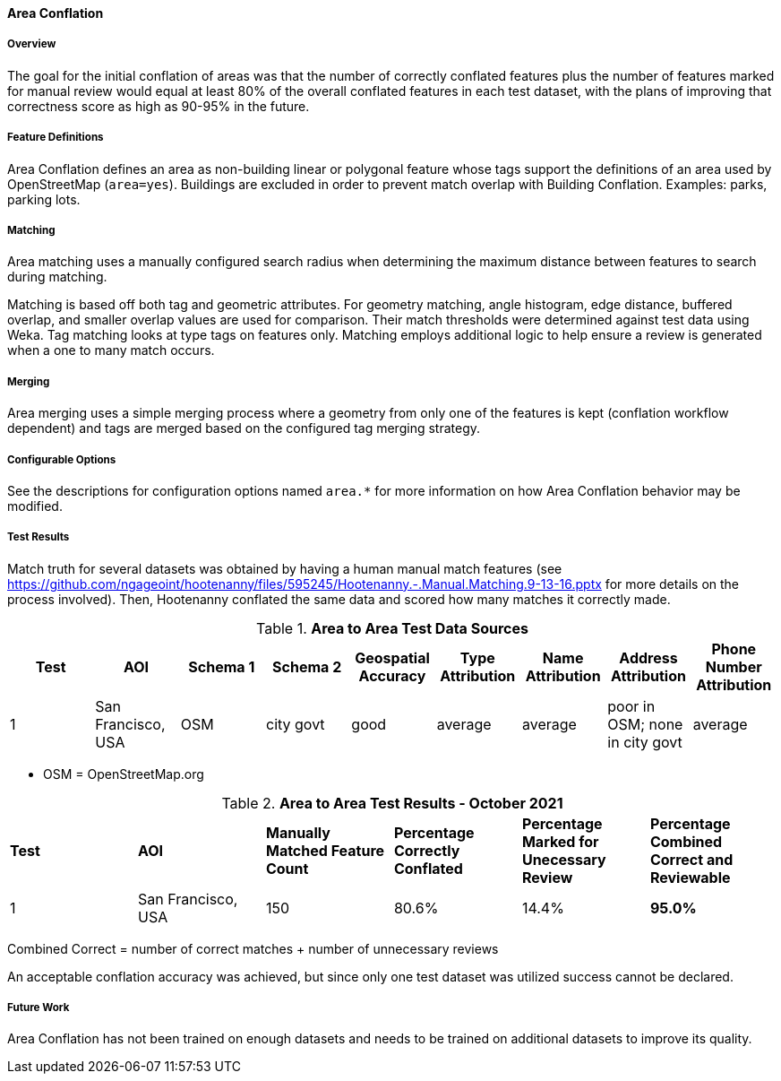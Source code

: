 
[[AreaToAreaConflationAlgs]]
==== Area Conflation

===== Overview

The goal for the initial conflation of areas was that the number of correctly conflated features 
plus the number of features marked for manual review would equal at least 80% of the overall 
conflated features in each test dataset, with the plans of improving that correctness score as high 
as 90-95% in the future.

===== Feature Definitions

Area Conflation defines an area as non-building linear or polygonal feature whose tags support the 
definitions of an area used by OpenStreetMap (`area=yes`). Buildings are excluded in order to 
prevent match overlap with Building Conflation. Examples: parks, parking lots.

===== Matching

Area matching uses a manually configured search radius when determining the maximum distance between 
features to search during matching.

Matching is based off both tag and geometric attributes. For geometry matching, angle histogram, 
edge distance, buffered overlap, and smaller overlap values are used for comparison. Their match 
thresholds were determined against test data using Weka. Tag matching looks at type tags on features 
only. Matching employs additional logic to help ensure a review is generated when a one to many 
match occurs.

===== Merging

Area merging uses a simple merging process where a geometry from only one of the features is kept 
(conflation workflow dependent) and tags are merged based on the configured tag merging strategy.

===== Configurable Options

See the descriptions for configuration options named `area.*` for more information on how Area 
Conflation behavior may be modified.

===== Test Results

Match truth for several datasets was obtained by having a human manual match features
(see https://github.com/ngageoint/hootenanny/files/595245/Hootenanny.-.Manual.Matching.9-13-16.pptx 
for more details on the process involved). Then, Hootenanny conflated the same data and scored how 
many matches it correctly made.

.*Area to Area Test Data Sources*
[options="header"]
|======
| *Test* | *AOI* | *Schema 1* | *Schema 2* | *Geospatial Accuracy* | *Type Attribution* | *Name Attribution* | *Address Attribution* | *Phone Number Attribution*
| 1 | San Francisco, USA | OSM | city govt | good | average | average | poor in OSM; none in city govt | average
|======

* OSM = OpenStreetMap.org

.*Area to Area Test Results - October 2021*
[width="100%"]
|======
| *Test* | *AOI* | *Manually Matched Feature Count* | *Percentage Correctly Conflated* | *Percentage Marked for Unecessary Review* | *Percentage Combined Correct and Reviewable*
| 1 | San Francisco, USA | 150 | 80.6% | 14.4% | **95.0%**
|======

Combined Correct = number of correct matches + number of unnecessary reviews

An acceptable conflation accuracy was achieved, but since only one test dataset was utilized 
success cannot be declared.

===== Future Work

Area Conflation has not been trained on enough datasets and needs to be trained on additional 
datasets to improve its quality.

